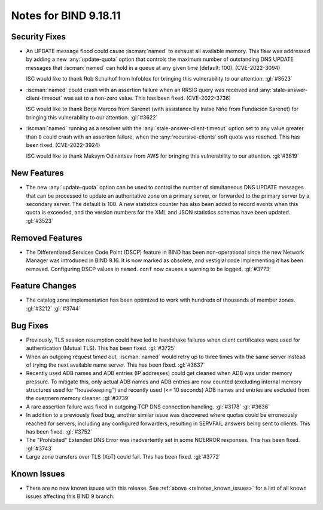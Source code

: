 .. Copyright (C) Internet Systems Consortium, Inc. ("ISC")
..
.. SPDX-License-Identifier: MPL-2.0
..
.. This Source Code Form is subject to the terms of the Mozilla Public
.. License, v. 2.0.  If a copy of the MPL was not distributed with this
.. file, you can obtain one at https://mozilla.org/MPL/2.0/.
..
.. See the COPYRIGHT file distributed with this work for additional
.. information regarding copyright ownership.

Notes for BIND 9.18.11
----------------------

Security Fixes
~~~~~~~~~~~~~~

- An UPDATE message flood could cause :iscman:`named` to exhaust all
  available memory. This flaw was addressed by adding a new
  :any:`update-quota` option that controls the maximum number of
  outstanding DNS UPDATE messages that :iscman:`named` can hold in a
  queue at any given time (default: 100). (CVE-2022-3094)

  ISC would like to thank Rob Schulhof from Infoblox for bringing this
  vulnerability to our attention. :gl:`#3523`

- :iscman:`named` could crash with an assertion failure when an RRSIG
  query was received and :any:`stale-answer-client-timeout` was set to a
  non-zero value. This has been fixed. (CVE-2022-3736)

  ISC would like to thank Borja Marcos from Sarenet (with assistance by
  Iratxe Niño from Fundación Sarenet) for bringing this vulnerability to
  our attention. :gl:`#3622`

- :iscman:`named` running as a resolver with the
  :any:`stale-answer-client-timeout` option set to any value greater
  than ``0`` could crash with an assertion failure, when the
  :any:`recursive-clients` soft quota was reached. This has been fixed.
  (CVE-2022-3924)

  ISC would like to thank Maksym Odinintsev from AWS for bringing this
  vulnerability to our attention. :gl:`#3619`

New Features
~~~~~~~~~~~~

- The new :any:`update-quota` option can be used to control the number
  of simultaneous DNS UPDATE messages that can be processed to update an
  authoritative zone on a primary server, or forwarded to the primary
  server by a secondary server. The default is 100. A new statistics
  counter has also been added to record events when this quota is
  exceeded, and the version numbers for the XML and JSON statistics
  schemas have been updated. :gl:`#3523`

Removed Features
~~~~~~~~~~~~~~~~

- The Differentiated Services Code Point (DSCP) feature in BIND has been
  non-operational since the new Network Manager was introduced in BIND
  9.16. It is now marked as obsolete, and vestigial code implementing it
  has been removed. Configuring DSCP values in ``named.conf`` now causes
  a warning to be logged. :gl:`#3773`

Feature Changes
~~~~~~~~~~~~~~~

- The catalog zone implementation has been optimized to work with
  hundreds of thousands of member zones. :gl:`#3212` :gl:`#3744`

Bug Fixes
~~~~~~~~~

- Previously, TLS session resumption could have led to handshake
  failures when client certificates were used for authentication (Mutual
  TLS). This has been fixed. :gl:`#3725`

- When an outgoing request timed out, :iscman:`named` would retry up to
  three times with the same server instead of trying the next available
  name server. This has been fixed. :gl:`#3637`

- Recently used ADB names and ADB entries (IP addresses) could get
  cleaned when ADB was under memory pressure. To mitigate this, only
  actual ADB names and ADB entries are now counted (excluding internal
  memory structures used for "housekeeping") and recently used (<= 10
  seconds) ADB names and entries are excluded from the overmem memory
  cleaner. :gl:`#3739`

- A rare assertion failure was fixed in outgoing TCP DNS connection
  handling. :gl:`#3178` :gl:`#3636`

- In addition to a previously fixed bug, another similar issue was
  discovered where quotas could be erroneously reached for servers,
  including any configured forwarders, resulting in SERVFAIL answers
  being sent to clients. This has been fixed. :gl:`#3752`

- The "Prohibited" Extended DNS Error was inadvertently set in some
  NOERROR responses. This has been fixed. :gl:`#3743`

- Large zone transfers over TLS (XoT) could fail. This has been fixed.
  :gl:`#3772`

Known Issues
~~~~~~~~~~~~

- There are no new known issues with this release. See :ref:`above
  <relnotes_known_issues>` for a list of all known issues affecting this
  BIND 9 branch.
